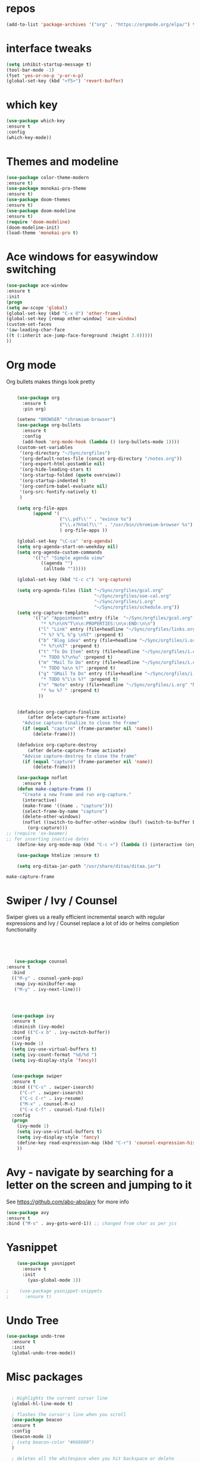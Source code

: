 #+STARTUP: overview 
#+PROPERTY: header-args :comments yes :results silent
* repos
#+BEGIN_SRC emacs-lisp
(add-to-list 'package-archives '("org" . "https://orgmode.org/elpa/") t)

#+END_SRC
* interface tweaks
#+BEGIN_SRC emacs-lisp
(setq inhibit-startup-message t)
(tool-bar-mode -1)
(fset 'yes-or-no-p 'y-or-n-p)
(global-set-key (kbd "<f5>") 'revert-buffer)
#+END_SRC
* which key
#+BEGIN_SRC emacs-lisp
(use-package which-key
:ensure t
:config 
(which-key-mode))
#+END_SRC
* Themes and modeline
#+BEGIN_SRC emacs-lisp
(use-package color-theme-modern
:ensure t)
(use-package monokai-pro-theme
:ensure t)
(use-package doom-themes
:ensure t)
(use-package doom-modeline
:ensure t)
(require 'doom-modeline)
(doom-modeline-init)
(load-theme 'monokai-pro t)
#+END_SRC
* Ace windows for easywindow switching 
#+BEGIN_SRC emacs-lisp
(use-package ace-window
:ensure t
:init
(progn
(setq aw-scope 'global)
(global-set-key (kbd "C-x O") 'other-frame)
(global-set-key [remap other-window] 'ace-window)
(custom-set-faces
'(aw-leading-char-face
((t (:inherit ace-jump-face-foreground :height 3.0)))))
))
#+END_SRC

#+RESULTS:

* Org mode


  Org bullets makes things look pretty
  #+BEGIN_SRC emacs-lisp

    (use-package org 
      :ensure t
      :pin org)

    (setenv "BROWSER" "chromium-browser")
    (use-package org-bullets
      :ensure t
      :config
      (add-hook 'org-mode-hook (lambda () (org-bullets-mode 1))))
    (custom-set-variables
     '(org-directory "~/Sync/orgfiles")
     '(org-default-notes-file (concat org-directory "/notes.org"))
     '(org-export-html-postamble nil)
     '(org-hide-leading-stars t)
     '(org-startup-folded (quote overview))
     '(org-startup-indented t)
     '(org-confirm-babel-evaluate nil)
     '(org-src-fontify-natively t)
     )

    (setq org-file-apps
          (append '(
                    ("\\.pdf\\'" . "evince %s")
                    ("\\.x?html?\\'" . "/usr/bin/chromium-browser %s")
                    ) org-file-apps ))

    (global-set-key "\C-ca" 'org-agenda)
    (setq org-agenda-start-on-weekday nil)
    (setq org-agenda-custom-commands
          '(("c" "Simple agenda view"
             ((agenda "")
              (alltodo "")))))

    (global-set-key (kbd "C-c c") 'org-capture)

    (setq org-agenda-files (list "~/Sync/orgfiles/gcal.org"
                                 "~/Sync/orgfiles/soe-cal.org"
                                 "~/Sync/orgfiles/i.org"
                                 "~/Sync/orgfiles/schedule.org"))
    (setq org-capture-templates
          '(("a" "Appointment" entry (file  "~/Sync/orgfiles/gcal.org" )
             "* %?\n\n%^T\n\n:PROPERTIES:\n\n:END:\n\n")
            ("l" "Link" entry (file+headline "~/Sync/orgfiles/links.org" "Links")
             "* %? %^L %^g \n%T" :prepend t)
            ("b" "Blog idea" entry (file+headline "~/Sync/orgfiles/i.org" "Blog Topics:")
             "* %?\n%T" :prepend t)
            ("t" "To Do Item" entry (file+headline "~/Sync/orgfiles/i.org" "To Do and Notes")
             "* TODO %?\n%u" :prepend t)
            ("m" "Mail To Do" entry (file+headline "~/Sync/orgfiles/i.org" "To Do and Notes")
             "* TODO %a\n %?" :prepend t)
            ("g" "GMail To Do" entry (file+headline "~/Sync/orgfiles/i.org" "To Do and Notes")
             "* TODO %^L\n %?" :prepend t)
            ("n" "Note" entry (file+headline "~/Sync/orgfiles/i.org" "Notes")
             "* %u %? " :prepend t)
            ))
  

    (defadvice org-capture-finalize 
        (after delete-capture-frame activate)  
      "Advise capture-finalize to close the frame"  
      (if (equal "capture" (frame-parameter nil 'name))  
          (delete-frame)))

    (defadvice org-capture-destroy 
        (after delete-capture-frame activate)  
      "Advise capture-destroy to close the frame"  
      (if (equal "capture" (frame-parameter nil 'name))  
          (delete-frame)))  

    (use-package noflet
      :ensure t )
    (defun make-capture-frame ()
      "Create a new frame and run org-capture."
      (interactive)
      (make-frame '((name . "capture")))
      (select-frame-by-name "capture")
      (delete-other-windows)
      (noflet ((switch-to-buffer-other-window (buf) (switch-to-buffer buf)))
        (org-capture)))
;; (require 'ox-beamer)
;; for inserting inactive dates
    (define-key org-mode-map (kbd "C-c >") (lambda () (interactive (org-time-stamp-inactive))))

    (use-package htmlize :ensure t)

    (setq org-ditaa-jar-path "/usr/share/ditaa/ditaa.jar")

  #+END_SRC

  #+RESULTS:
  : make-capture-frame

* Swiper / Ivy / Counsel
  Swiper gives us a really efficient incremental search with regular expressions
  and Ivy / Counsel replace a lot of ido or helms completion functionality
  #+BEGIN_SRC emacs-lisp
  



   (use-package counsel
:ensure t
  :bind
  (("M-y" . counsel-yank-pop)
   :map ivy-minibuffer-map
   ("M-y" . ivy-next-line)))




  (use-package ivy
  :ensure t
  :diminish (ivy-mode)
  :bind (("C-x b" . ivy-switch-buffer))
  :config
  (ivy-mode 1)
  (setq ivy-use-virtual-buffers t)
  (setq ivy-count-format "%d/%d ")
  (setq ivy-display-style 'fancy))


  (use-package swiper
  :ensure t
  :bind (("C-s" . swiper-isearch)
	 ("C-r" . swiper-isearch)
	 ("C-c C-r" . ivy-resume)
	 ("M-x" . counsel-M-x)
	 ("C-x C-f" . counsel-find-file))
  :config
  (progn
    (ivy-mode 1)
    (setq ivy-use-virtual-buffers t)
    (setq ivy-display-style 'fancy)
    (define-key read-expression-map (kbd "C-r") 'counsel-expression-history)
    ))
  #+END_SRC

* Avy - navigate by searching for a letter on the screen and jumping to it
  See https://github.com/abo-abo/avy for more info
  #+BEGIN_SRC emacs-lisp
  (use-package avy
  :ensure t
  :bind ("M-s" . avy-goto-word-1)) ;; changed from char as per jcs
  #+END_SRC
* Yasnippet
  #+BEGIN_SRC emacs-lisp
    (use-package yasnippet
      :ensure t
      :init
        (yas-global-mode 1))

;    (use-package yasnippet-snippets
;      :ensure t)
  #+END_SRC

  #+RESULTS:

* Undo Tree
  #+BEGIN_SRC emacs-lisp
    (use-package undo-tree
      :ensure t
      :init
      (global-undo-tree-mode))
  #+END_SRC
* Misc packages
  #+BEGIN_SRC emacs-lisp

  ; Highlights the current cursor line
  (global-hl-line-mode t)
  
  ; flashes the cursor's line when you scroll
  (use-package beacon
  :ensure t
  :config
  (beacon-mode 1)
  ; (setq beacon-color "#666600")
  )
  
  ; deletes all the whitespace when you hit backspace or delete
  (use-package hungry-delete
  :ensure t
  :config
  (global-hungry-delete-mode))
  

  (use-package multiple-cursors
  :ensure t)

  ; expand the marked region in semantic increments (negative prefix to reduce region)
  (use-package expand-region
  :ensure t
  :config 
  (global-set-key (kbd "C-=") 'er/expand-region))

(setq save-interprogram-paste-before-kill t)


(global-auto-revert-mode 1) ;; you might not want this
(setq auto-revert-verbose nil) ;; or this
(global-set-key (kbd "<f5>") 'revert-buffer)
(global-set-key (kbd "<f6>") 'revert-buffer)


  
  #+END_SRC

* Better Shell
#+BEGIN_SRC emacs-lisp :tangle no
  (use-package better-shell
      :ensure t
      :bind (("C-\"" . better-shell-shell)
             ("C-:" . better-shell-remote-open)))
#+END_SRC

#+RESULTS:
: better-shell-remote-open

* Origami folding
#+BEGIN_SRC emacs-lisp
(use-package origami
:ensure t)
#+END_SRC

#+RESULTS:

* IBUFFER
#+BEGIN_SRC emacs-lisp
  (global-set-key (kbd "C-x C-b") 'ibuffer)
  (setq ibuffer-saved-filter-groups
        (quote (("default"
                 ("dired" (mode . dired-mode))
                 ("org" (name . "^.*org$"))
                 ("magit" (mode . magit-mode))
                 ("IRC" (or (mode . circe-channel-mode) (mode . circe-server-mode)))
                 ("web" (or (mode . web-mode) (mode . js2-mode)))
                 ("shell" (or (mode . eshell-mode) (mode . shell-mode)))
                 ("mu4e" (or

                          (mode . mu4e-compose-mode)
                          (name . "\*mu4e\*")
                          ))
                 ("programming" (or
                                 (mode . clojure-mode)
                                 (mode . clojurescript-mode)
                                 (mode . python-mode)
                                 (mode . c++-mode)))
                 ("emacs" (or
                           (name . "^\\*scratch\\*$")
                           (name . "^\\*Messages\\*$")))
                 ))))
  (add-hook 'ibuffer-mode-hook
            (lambda ()
              (ibuffer-auto-mode 1)
              (ibuffer-switch-to-saved-filter-groups "default")))

  ;; don't show these
                                          ;(add-to-list 'ibuffer-never-show-predicates "zowie")
  ;; Don't show filter groups if there are no buffers in that group
  (setq ibuffer-show-empty-filter-groups nil)

  ;; Don't ask for confirmation to delete marked buffers
  (setq ibuffer-expert t)

#+END_SRC
* Auto-Completea
#+BEGIN_SRC emacs-lisp :tangle no
(use-package auto-complete
:ensure t
:init
(progn
(ac-config-default)
(global-auto-complete-mode t)
))
#+END_SRC
* Company
#+BEGIN_SRC emacs-lisp
(use-package company
:ensure t
:config
(setq company-idle-delay 0)
(setq company-minimum-prefix-length 3)
(global-company-mode t))
#+END_SRC
* Go-mode
#+BEGIN_SRC emacs-lisp
(add-hook 'go-mode-hook (lambda ()
(add-hook 'before-save-hook 'gofmt-before-save)
(setq tab-width 4)
(setq indent-tabs-mode 1)))
#+END_SRC
* Flycheck
#+BEGIN_SRC emacs-lisp
(use-package flycheck
:ensure t
:init
(global-flycheck-mode t))
#+END_SRC
* Python
#+BEGIN_SRC emacs-lisp
(setq py-python-command "python3")
(setq python-shell-interpreter "python3")
#+END_SRC

#+RESULTS:
: t
#+BEGIN_SRC emacs-lisp
;; Preset `nlinum-format' for minimum width.
(defun my-nlinum-mode-hook ()
  (when nlinum-mode
    (setq-local nlinum-format
                (concat "%" (number-to-string
                             ;; Guesstimate number of buffer lines.
                             (ceiling (log (max 1 (/ (buffer-size) 80)) 10)))
                        "d"))))
(add-hook 'nlinum-mode-hook #'my-nlinum-mode-hook)
#+END_SRC
* Linum
#+BEGIN_SRC emacs-lisp
(require 'linum)
(setq linum-format
      (lambda (line)
        (propertize (number-to-string (1- line)) 'face 'linum)))
#+END_SRC

* TypeScript
#+BEGIN_SRC emacs-lisp
(defun setup-tide-mode ()
  (interactive)
  (tide-setup)
  (flycheck-mode +1)
  (setq flycheck-check-syntax-automatically '(save mode-enabled))
  (eldoc-mode +1)
  (tide-hl-identifier-mode +1)
  ;; company is an optional dependency. You have to
  ;; install it separately via package-install
  ;; `M-x package-install [ret] company`
  (company-mode +1))

;; aligns annotation to the right hand side
(setq company-tooltip-align-annotations t)

;; formats the buffer before saving
(add-hook 'before-save-hook 'tide-format-before-save)

(add-hook 'typescript-mode-hook #'setup-tide-mode)
#+END_SRC
* Rust
#+BEGIN_SRC emacs-lisp
(add-to-list 'load-path "./elpa/rust-mode-20190927.2329")
(autoload 'rust-mode "rust-mode" nil t)
(add-to-list 'auto-mode-alist '("\\.rs\\'" . rust-mode))
#+END_SRC
